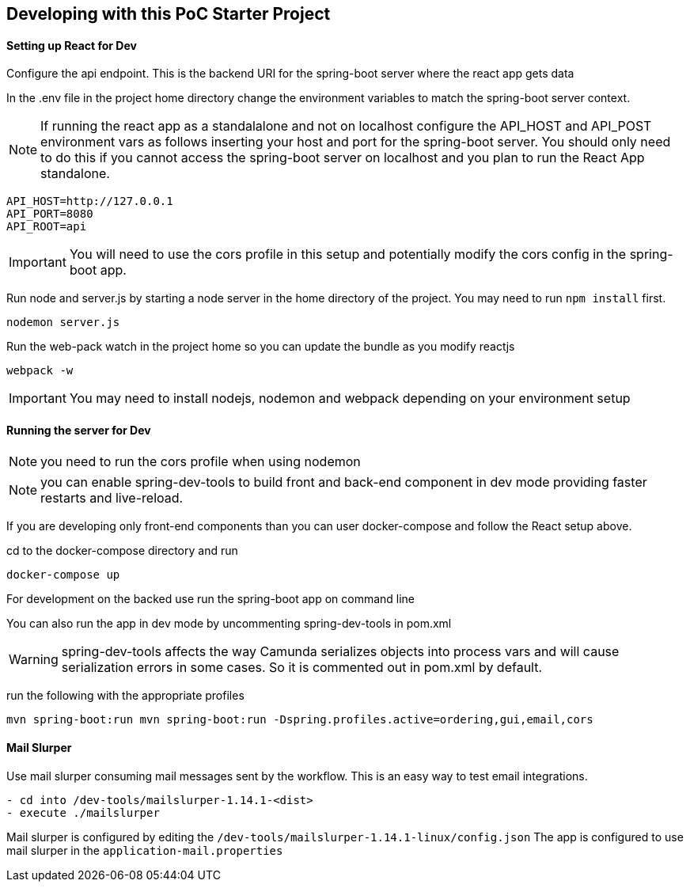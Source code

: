 ## Developing with this PoC Starter Project

#### Setting up React for Dev

====
Configure the api endpoint. This is the backend URI for the spring-boot server where the react app gets data

In the .env file in the project home directory change the environment variables to match the spring-boot server context.

NOTE: If running the react app as a standalalone and not on localhost configure the API_HOST and API_POST environment vars as follows inserting your host and port for the spring-boot server. You should only need to do this if you cannot access the spring-boot server on localhost and you plan to run the React App standalone.


    API_HOST=http://127.0.0.1
    API_PORT=8080
    API_ROOT=api

IMPORTANT: You will need to use the cors profile in this setup and potentially modify the cors config in the spring-boot app.


Run node and server.js by starting a node server in the home directory of the project. You may need to run `npm install` first.
```
nodemon server.js
```

Run the web-pack watch in the project home so you can update the bundle as you modify reactjs
```
webpack -w
```

IMPORTANT: You may need to install nodejs, nodemon and webpack depending on your environment setup

====

#### Running the server for Dev

====
NOTE: you need to run the cors profile when using nodemon

NOTE: you can enable spring-dev-tools to build front and back-end component in dev mode providing faster restarts and live-reload.

If you are developing only front-end components than you can user docker-compose and follow the React setup above.

cd to the docker-compose directory and run
```
docker-compose up
```

For development on the backed use run the spring-boot app on command line

You can also run the app in dev mode by uncommenting spring-dev-tools in pom.xml

WARNING: spring-dev-tools affects the way Camunda serializes objects into process vars and will cause serialization errors in some cases. So it is commented out in pom.xml by default.

run the following with the appropriate profiles

```
mvn spring-boot:run mvn spring-boot:run -Dspring.profiles.active=ordering,gui,email,cors
```

====

#### Mail Slurper
====
Use mail slurper consuming mail messages sent by the workflow. This is an easy way to test email integrations.

```
- cd into /dev-tools/mailslurper-1.14.1-<dist>
- execute ./mailslurper
```
Mail slurper is configured by editing the `/dev-tools/mailslurper-1.14.1-linux/config.json`
The app is configured to use mail slurper in the `application-mail.properties`
====